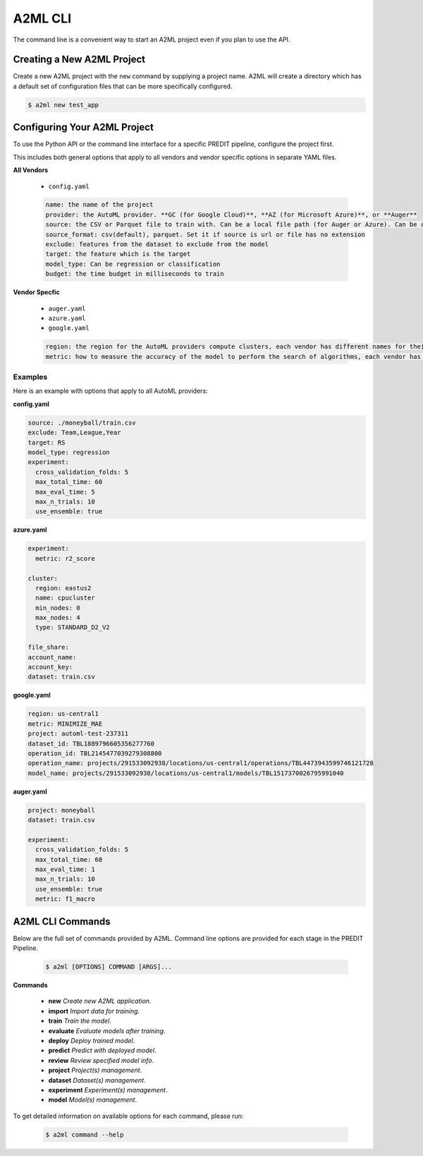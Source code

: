 **************
A2ML CLI
**************

The command line is a convenient way to start an A2ML project even if you plan to use the API.

Creating a New A2ML Project
===========================

Create a new A2ML project with the ``new`` command by supplying a project name. A2ML will create a directory which has a default set of configuration files that can be more specifically configured.

.. code-block:: bash

  $ a2ml new test_app

Configuring Your A2ML Project
=============================

To use the Python API or the command line interface for a specific PREDIT pipeline, configure the project first.

This includes both general options that apply to all vendors and vendor specific options in separate YAML files.

**All Vendors**

  - ``config.yaml``

  .. code-block:: YAML

    name: the name of the project
    provider: the AutoML provider. **GC (for Google Cloud)**, **AZ (for Microsoft Azure)**, or **Auger**
    source: the CSV or Parquet file to train with. Can be a local file path (for Auger or Azure). Can be a hosted file URL. Can be URL for Google Cloud Storage ("gs://...") for Google Cloud AutoML.
    source_format: csv(default), parquet. Set it if source is url or file has no extension
    exclude: features from the dataset to exclude from the model
    target: the feature which is the target
    model_type: Can be regression or classification
    budget: the time budget in milliseconds to train

**Vendor Specfic**

 - ``auger.yaml``
 - ``azure.yaml``
 - ``google.yaml``

 .. code-block:: YAML

    region: the region for the AutoML providers compute clusters, each vendor has different names for their regions
    metric: how to measure the accuracy of the model to perform the search of algorithms, each vendor has different names for their regions

Examples
--------

Here is an example with options that apply to all AutoML providers:

**config.yaml**

.. code-block:: YAML

  source: ./moneyball/train.csv
  exclude: Team,League,Year
  target: RS
  model_type: regression
  experiment:
    cross_validation_folds: 5
    max_total_time: 60
    max_eval_time: 5
    max_n_trials: 10
    use_ensemble: true

**azure.yaml**

.. code-block:: YAML

  experiment:
    metric: r2_score

  cluster:
    region: eastus2
    name: cpucluster
    min_nodes: 0
    max_nodes: 4
    type: STANDARD_D2_V2

  file_share:
  account_name:
  account_key:
  dataset: train.csv
  
**google.yaml**

.. code-block:: YAML

  region: us-central1
  metric: MINIMIZE_MAE
  project: automl-test-237311
  dataset_id: TBL1889796605356277760
  operation_id: TBL2145477039279308800
  operation_name: projects/291533092938/locations/us-central1/operations/TBL4473943599746121728
  model_name: projects/291533092938/locations/us-central1/models/TBL1517370026795991040

**auger.yaml**

.. code-block:: YAML

  project: moneyball
  dataset: train.csv

  experiment:
    cross_validation_folds: 5
    max_total_time: 60
    max_eval_time: 1
    max_n_trials: 10
    use_ensemble: true
    metric: f1_macro

A2ML CLI Commands
=================

Below are the full set of commands provided by A2ML. Command line options are provided for each stage in the PREDIT Pipeline.

  .. code-block:: bash

    $ a2ml [OPTIONS] COMMAND [ARGS]...

**Commands**

  - **new** *Create new A2ML application*.
  - **import** *Import data for training*.
  - **train** *Train the model*.
  - **evaluate** *Evaluate models after training*.
  - **deploy** *Deploy trained model*.
  - **predict** *Predict with deployed model*.
  - **review** *Review specified model info*.
  - **project** *Project(s) management*.
  - **dataset** *Dataset(s) management*.
  - **experiment** *Experiment(s) management*.
  - **model** *Model(s) management*.

To get detailed information on available options for each command, please run:

  .. code-block:: bash

    $ a2ml command --help

